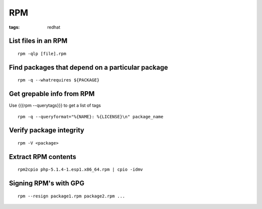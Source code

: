 RPM
---
:tags: redhat


List files in an RPM
==============================
::

 rpm -qlp [file].rpm

Find packages that depend on a particular package
=================================================
::

 rpm -q --whatrequires ${PACKAGE}

Get grepable info from RPM
==============================
Use {{{rpm --querytags}}} to get a list of tags

::
 
 rpm -q --queryformat="%{NAME}: %{LICENSE}\n" package_name

Verify package integrity
==============================
::

 rpm -V <package>

Extract RPM contents
==============================
::

 rpm2cpio php-5.1.4-1.esp1.x86_64.rpm | cpio -idmv

Signing RPM's with GPG
======================
::

 rpm --resign package1.rpm package2.rpm ...
